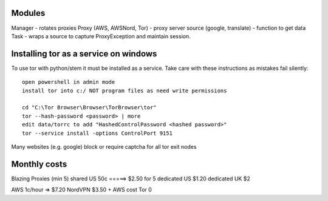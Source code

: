 Modules
=======

Manager - rotates proxies
Proxy (AWS, AWSNord, Tor) - proxy server
source (google, translate) - function to get data
Task - wraps a source to capture ProxyException and maintain session.

Installing tor as a service on windows
======================================

To use tor with python/stem it must be installed as a service. Take care with these instructions as mistakes fail silently::

    open powershell in admin mode
    install tor into c:/ NOT program files as need write permissions

    cd "C:\Tor Browser\Browser\TorBrowser\tor"
    tor --hash-password <password> | more
    edit data/torrc to add "HashedControlPassword <hashed password>"
    tor --service install -options ControlPort 9151

Many websites (e.g. google) block or require captcha for all tor exit nodes

Monthly costs
=============

Blazing Proxies (min 5)
shared US       50c =====> $2.50 for 5
dedicated US    $1.20
dedicated UK    $2

AWS             1c/hour => $7.20
NordVPN         $3.50 + AWS cost
Tor             0





